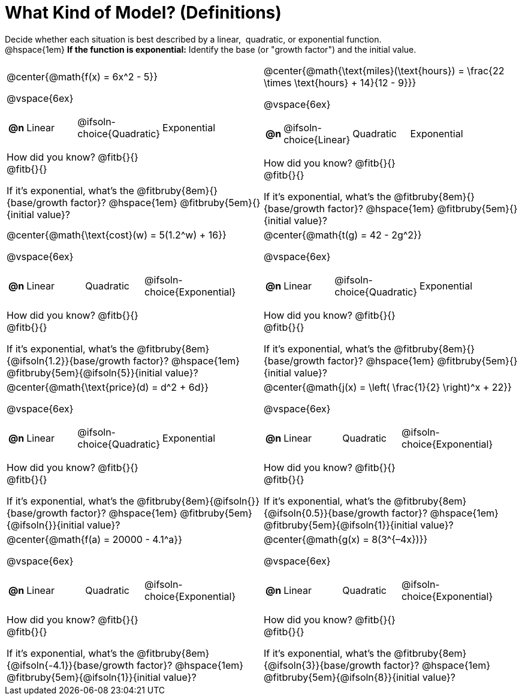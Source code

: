 = What Kind of Model? (Definitions)

++++
<style>
/* Shrink images */
#content img { width: 75%; height: 75%; }
</style>
++++

Decide whether each situation is best described by a linear, {nbsp}quadratic, or exponential function. +
@hspace{1em} *If the function is exponential:* Identify the base (or "growth factor") and the initial value.

[.FillVerticalSpace, cols="<.^15a,<.^15a", frame="none", stripes="none"]
|===
| @center{@math{f(x) = 6x^2 - 5}}

@vspace{6ex}

[cols="1a,4a,4a,8a",stripes="none",frame="none",grid="none"]
!===
! *@n*
! Linear
! @ifsoln-choice{Quadratic}
! Exponential
!===

How did you know? @fitb{}{} +
@fitb{}{}

If it's exponential, what's the @fitbruby{8em}{}{base/growth factor}? @hspace{1em} @fitbruby{5em}{}{initial value}?



| @center{@math{\text{miles}(\text{hours}) = \frac{22 \times \text{hours} + 14}{12 - 9}}}

@vspace{6ex}

[cols="1a,4a,4a,8a",stripes="none",frame="none",grid="none"]
!===
! *@n*
! @ifsoln-choice{Linear}
! Quadratic
! Exponential
!===

How did you know? @fitb{}{} +
@fitb{}{}

If it's exponential, what's the @fitbruby{8em}{}{base/growth factor}? @hspace{1em} @fitbruby{5em}{}{initial value}?

| @center{@math{\text{cost}(w) = 5(1.2^w) + 16}}

@vspace{6ex}

[cols="1a,4a,4a,8a",stripes="none",frame="none",grid="none"]
!===
! *@n*
! Linear
! Quadratic
! @ifsoln-choice{Exponential}
!===

How did you know? @fitb{}{} +
@fitb{}{}

If it's exponential, what's the @fitbruby{8em}{@ifsoln{1.2}}{base/growth factor}? @hspace{1em} @fitbruby{5em}{@ifsoln{5}}{initial value}?

| @center{@math{t(g) = 42 - 2g^2}}

@vspace{6ex}

[cols="1a,4a,4a,8a",stripes="none",frame="none",grid="none"]
!===
! *@n*
! Linear
! @ifsoln-choice{Quadratic}
! Exponential
!===

How did you know? @fitb{}{} +
@fitb{}{}

If it's exponential, what's the @fitbruby{8em}{}{base/growth factor}? @hspace{1em} @fitbruby{5em}{}{initial value}?

| @center{@math{\text{price}(d) = d^2 + 6d}}

@vspace{6ex}

[cols="1a,4a,4a,8a",stripes="none",frame="none",grid="none"]
!===
! *@n*
! Linear
! @ifsoln-choice{Quadratic}
! Exponential
!===

How did you know? @fitb{}{} +
@fitb{}{}

If it's exponential, what's the @fitbruby{8em}{@ifsoln{}}{base/growth factor}? @hspace{1em} @fitbruby{5em}{@ifsoln{}}{initial value}?

| @center{@math{j(x) = \left( \frac{1}{2} \right)^x + 22}}

@vspace{6ex}

[cols="1a,4a,4a,8a",stripes="none",frame="none",grid="none"]
!===
! *@n*
! Linear
! Quadratic
! @ifsoln-choice{Exponential}
!===

How did you know? @fitb{}{} +
@fitb{}{}

If it's exponential, what's the @fitbruby{8em}{@ifsoln{0.5}}{base/growth factor}? @hspace{1em} @fitbruby{5em}{@ifsoln{1}}{initial value}?


| @center{@math{f(a) = 20000 - 4.1^a}}

@vspace{6ex}

[cols="1a,4a,4a,8a",stripes="none",frame="none",grid="none"]
!===
! *@n*
! Linear
! Quadratic
! @ifsoln-choice{Exponential}
!===

How did you know? @fitb{}{} +
@fitb{}{}

If it's exponential, what's the @fitbruby{8em}{@ifsoln{-4.1}}{base/growth factor}? @hspace{1em} @fitbruby{5em}{@ifsoln{1}}{initial value}?


| @center{@math{g(x) = 8(3^{–4x})}}

@vspace{6ex}

[cols="1a,4a,4a,8a",stripes="none",frame="none",grid="none"]
!===
! *@n*
! Linear
! Quadratic
! @ifsoln-choice{Exponential}
!===

How did you know? @fitb{}{} +
@fitb{}{}

If it's exponential, what's the @fitbruby{8em}{@ifsoln{3}}{base/growth factor}? @hspace{1em} @fitbruby{5em}{@ifsoln{8}}{initial value}?
|===
